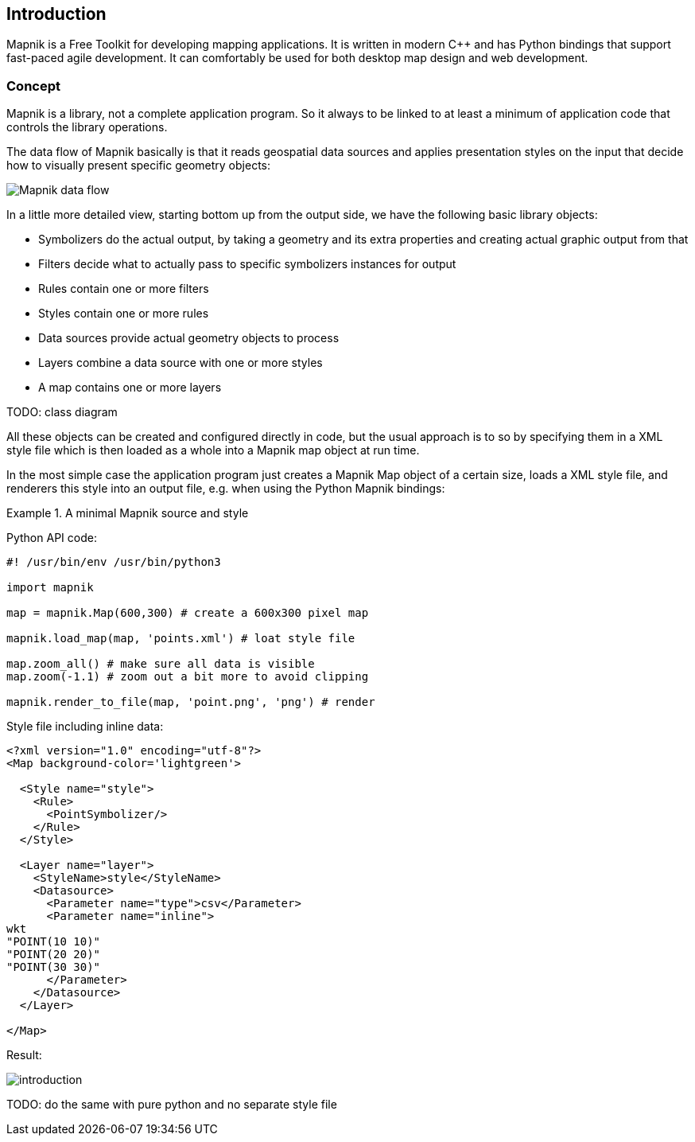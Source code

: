 == Introduction

Mapnik is a Free Toolkit for developing mapping applications. It is written in modern C++ and has Python bindings that support fast-paced agile development. It can comfortably be used for both desktop map design and web development.

=== Concept

Mapnik is a library, not a complete application program. So it always to be linked to at least a minimum of application code that controls the library operations. 

The data flow of Mapnik basically is that it reads geospatial data sources and applies presentation styles on the input that decide how to visually present specific geometry objects:

image::images/mapnik-flow-diagram.svg[Mapnik data flow]

In a little more detailed view, starting bottom up from the output side, we have the following basic library objects:

* Symbolizers do the actual output, by taking a geometry and its extra properties and creating actual graphic output from that
* Filters decide what to actually pass to specific symbolizers instances for output
* Rules contain one or more filters
* Styles contain one or more rules
* Data sources provide actual geometry objects to process
* Layers combine a data source with one or more styles
* A map contains one or more layers

TODO: class diagram

All these objects can be created and configured directly in code, but the usual approach is to so by specifying them in a XML style file which is then loaded as a whole into a Mapnik map object at run time.

In the most simple case the application program just creates a Mapnik Map object of a certain size, loads a XML style file, and renderers this style into an output file, e.g. when using the Python Mapnik bindings:

.A minimal Mapnik source and style
====
Python API code:
[source,python]
----
#! /usr/bin/env /usr/bin/python3

import mapnik

map = mapnik.Map(600,300) # create a 600x300 pixel map

mapnik.load_map(map, 'points.xml') # loat style file

map.zoom_all() # make sure all data is visible
map.zoom(-1.1) # zoom out a bit more to avoid clipping

mapnik.render_to_file(map, 'point.png', 'png') # render
----

Style file including inline data:
[source,xml]
----
<?xml version="1.0" encoding="utf-8"?>
<Map background-color='lightgreen'>

  <Style name="style">
    <Rule>
      <PointSymbolizer/>
    </Rule>
  </Style>

  <Layer name="layer">
    <StyleName>style</StyleName>
    <Datasource>
      <Parameter name="type">csv</Parameter>
      <Parameter name="inline">
wkt
"POINT(10 10)"
"POINT(20 20)"
"POINT(30 30)"
      </Parameter>
    </Datasource>
  </Layer>

</Map>
----

Result:

image::images/introduction.png[]
====

TODO: do the same with pure python and no separate style file

